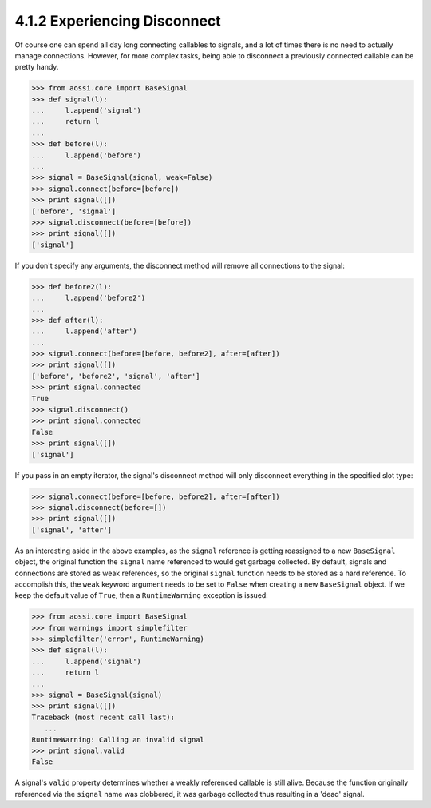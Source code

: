 ==============================
4.1.2 Experiencing Disconnect
==============================

Of course one can spend all day long connecting callables
to signals, and a lot of times there is no need to actually
manage connections. However, for more complex tasks, being
able to disconnect a previously connected callable can be
pretty handy.

>>> from aossi.core import BaseSignal
>>> def signal(l):
...     l.append('signal')
...     return l
...
>>> def before(l):
...     l.append('before')
...
>>> signal = BaseSignal(signal, weak=False)
>>> signal.connect(before=[before])
>>> print signal([])
['before', 'signal']
>>> signal.disconnect(before=[before])
>>> print signal([])
['signal']

If you don't specify any arguments, the disconnect method will
remove all connections to the signal:

>>> def before2(l):
...     l.append('before2')
...
>>> def after(l):
...     l.append('after')
...
>>> signal.connect(before=[before, before2], after=[after])
>>> print signal([])
['before', 'before2', 'signal', 'after']
>>> print signal.connected
True
>>> signal.disconnect()
>>> print signal.connected
False
>>> print signal([])
['signal']

If you pass in an empty iterator, the signal's disconnect method will
only disconnect everything in the specified slot type:

>>> signal.connect(before=[before, before2], after=[after])
>>> signal.disconnect(before=[])
>>> print signal([])
['signal', 'after']

As an interesting aside in the above examples, as the ``signal`` reference
is getting reassigned to a new ``BaseSignal`` object, the original
function the ``signal`` name referenced to would get garbage
collected. By default, signals and connections are stored as weak
references, so the original ``signal`` function needs to be stored as a 
hard reference. To accomplish this, the ``weak`` keyword argument needs
to be set to ``False`` when creating a new ``BaseSignal`` object. If
we keep the default value of ``True``, then a ``RuntimeWarning`` exception
is issued:

>>> from aossi.core import BaseSignal
>>> from warnings import simplefilter
>>> simplefilter('error', RuntimeWarning)
>>> def signal(l):
...     l.append('signal')
...     return l
...
>>> signal = BaseSignal(signal)
>>> print signal([])
Traceback (most recent call last):
   ...
RuntimeWarning: Calling an invalid signal
>>> print signal.valid
False

A signal's ``valid`` property determines whether a weakly referenced
callable is still alive. Because the function originally referenced
via the ``signal`` name was clobbered, it was garbage collected thus
resulting in a 'dead' signal.
